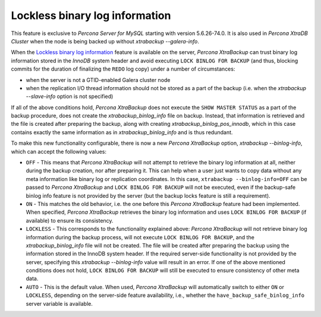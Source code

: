.. _lockless_bin-log:

===============================
Lockless binary log information
===============================

This feature is exclusive to *Percona Server for MySQL* starting with version
5.6.26-74.0. It is also used in *Percona XtraDB Cluster* when the
node is being backed up without `xtrabackup --galera-info`.

When the `Lockless binary log information
<https://www.percona.com/doc/percona-server/5.6/management/backup_locks.html#backup-safe-binlog-information>`_
feature is available on the server, *Percona XtraBackup* can trust
binary log information stored in the *InnoDB* system header and avoid executing
``LOCK BINLOG FOR BACKUP`` (and thus, blocking commits for the duration of
finalizing the ``REDO`` log copy) under a number of circumstances:

* when the server is not a GTID-enabled Galera cluster node

* when the replication I/O thread information should not be stored as a part of
  the backup (i.e. when the `xtrabackup --slave-info` option is not
  specified)

If all of the above conditions hold, *Percona XtraBackup* does not execute the
``SHOW MASTER STATUS`` as a part of the backup procedure, does not create the
`xtrabackup_binlog_info` file on backup. Instead, that information is
retrieved and the file is created after preparing the backup, along with
creating `xtrabackup_binlog_pos_innodb`, which in this case contains
exactly the same information as in `xtrabackup_binlog_info` and is thus
redundant.

To make this new functionality configurable, there is now a new *Percona
XtraBackup* option, `xtrabackup --binlog-info`, which can accept the
following values:

* ``OFF`` - This means that *Percona XtraBackup* will not attempt to retrieve
  the binary log information at all, neither during the backup creation, nor
  after preparing it. This can help when a user just wants to copy data without
  any meta information like binary log or replication coordinates. In this
  case, ``xtrabackup --binlog-info=OFF`` can be passed to *Percona XtraBackup* and ``LOCK BINLOG FOR BACKUP`` will not be executed, even if the
  backup-safe binlog info feature is not provided by the server (but the backup
  locks feature is still a requirement).

* ``ON`` - This matches the old behavior, i.e. the one before this *Percona
  XtraBackup* feature had been implemented. When specified, *Percona
  XtraBackup* retrieves the binary log information and uses ``LOCK BINLOG FOR
  BACKUP`` (if available) to ensure its consistency.

* ``LOCKLESS`` - This corresponds to the functionality explained above:
  *Percona XtraBackup* will not retrieve binary log information during the
  backup process, will not execute ``LOCK BINLOG FOR BACKUP``, and the
  `xtrabackup_binlog_info` file will not be created. The file will be
  created after preparing the backup using the information stored in the InnoDB
  system header. If the required server-side functionality is not provided by
  the server, specifying this `xtrabackup --binlog-info` value will
  result in an error. If one of the above mentioned conditions does not hold,
  ``LOCK BINLOG FOR BACKUP`` will still be executed to ensure consistency of
  other meta data.

* ``AUTO`` - This is the default value. When used, *Percona XtraBackup* will
  automatically switch to either ``ON`` or ``LOCKLESS``, depending on the
  server-side feature availability, i.e., whether the
  ``have_backup_safe_binlog_info`` server variable is available.
